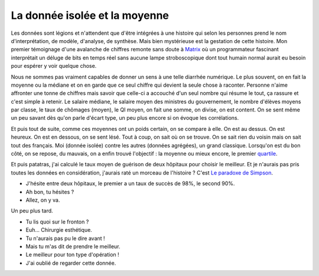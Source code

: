 La donnée isolée et la moyenne
==============================

Les données sont légions et n'attendent que
d'être intégrées à une histoire qui selon les personnes prend le
nom d'interprétation, de modèle, d'analyse, de synthèse.
Mais bien mystérieuse est la gestation de cette histoire.
Mon premier témoignage d'une avalanche de chiffres remonte sans doute à
`Matrix <https://fr.wikipedia.org/wiki/Matrix>`_
où un programmateur fascinant interprétait un déluge de bits en temps réel
sans aucune lampe stroboscopique dont tout humain normal aurait eu besoin
pour espérer y voir quelque chose.

Nous ne sommes pas vraiment capables de donner un sens à une telle diarrhée
numérique. Le plus souvent, on en fait la moyenne ou la médiane
et on en garde que ce seul chiffre qui devient la seule chose à raconter.
Personne n'aime affronter une tonne de chiffres mais savoir que celle-ci
a accouché d'un seul nombre qui résume le tout, ça rassure et c'est simple à retenir.
Le salaire médiane, le salaire moyen des ministres du gouvernement,
le nombre d'élèves moyens par classe, le taux de chômages (moyen), le QI moyen,
on fait une somme, on divise, on est content. On se sent même un peu
savant dès qu'on parle d'écart type, un peu plus encore si on évoque les corrélations.

Et puis tout de suite, comme ces moyennes ont un poids certain, on se compare à elle.
On est au dessus. On est heureux. On est en dessous, on se sent lésé.
Tout à coup, on sait où on se trouve. On se sait rien du voisin mais on sait tout
des français. Moi (donnée isolée) contre les autres (données agrégées),
un grand classique. Lorsqu'on est du bon côté, on se repose, du mauvais,
on a enfin trouvé l'objectif : la moyenne ou mieux encore, le premier
`quartile <https://fr.wikipedia.org/wiki/Quartile>`_.

Et puis patatras, j'ai calculé le taux moyen de guérison de deux hôpitaux pour
choisir le meilleur. Et je n'aurais pas pris toutes les données en considération,
j'aurais raté un morceau de l'histoire ? C'est
`Le paradoxe de Simpson <https://fr.wikipedia.org/wiki/Paradoxe_de_Simpson>`_.

* J'hésite entre deux hôpitaux, le premier a un taux de succès de 98%, le second 90%.
* Ah bon, tu hésites ?
* Allez, on y va.

Un peu plus tard.

* Tu lis quoi sur le fronton ?
* Euh... Chirurgie esthétique.
* Tu n'aurais pas pu le dire avant !
* Mais tu m'as dit de prendre le meilleur.
* Le meilleur pour ton type d'opération !
* J'ai oublié de regarder cette donnée.
